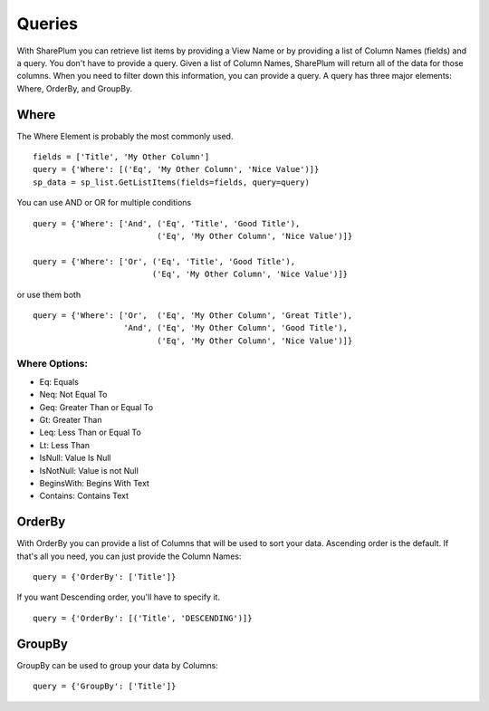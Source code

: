 ==========
Queries
==========

With SharePlum you can retrieve list items by providing a View Name or by providing a list of Column Names (fields) and a query.  You don't have to provide a query.  Given a list of Column Names, SharePlum will return all of the data for those columns.  When you need to filter down this information, you can provide a query.  A query has three major elements: Where, OrderBy, and GroupBy.


Where
=====

The Where Element is probably the most commonly used. ::

    fields = ['Title', 'My Other Column']
    query = {'Where': [('Eq', 'My Other Column', 'Nice Value')]}
    sp_data = sp_list.GetListItems(fields=fields, query=query)
    
You can use AND or OR for multiple conditions ::

    query = {'Where': ['And', ('Eq', 'Title', 'Good Title'),
                              ('Eq', 'My Other Column', 'Nice Value')]}

    query = {'Where': ['Or', ('Eq', 'Title', 'Good Title'),
                             ('Eq', 'My Other Column', 'Nice Value')]}
or use them both ::

    query = {'Where': ['Or',  ('Eq', 'My Other Column', 'Great Title'),
                       'And', ('Eq', 'My Other Column', 'Good Title'),
                              ('Eq', 'My Other Column', 'Nice Value')]}

Where Options:
--------------

* Eq: Equals
* Neq: Not Equal To
* Geq: Greater Than or Equal To
* Gt: Greater Than
* Leq: Less Than or Equal To
* Lt: Less Than
* IsNull: Value Is Null
* IsNotNull: Value is not Null
* BeginsWith: Begins With Text
* Contains: Contains Text


OrderBy
=======
With OrderBy you can provide a list of Columns that will be used to sort your data.  Ascending order is the default.  If that's all you need, you can just provide the Column Names::

    query = {'OrderBy': ['Title']}

If you want Descending order, you'll have to specify it. ::

    query = {'OrderBy': [('Title', 'DESCENDING')]}

GroupBy
=======
GroupBy can be used to group your data by Columns::

    query = {'GroupBy': ['Title']}
